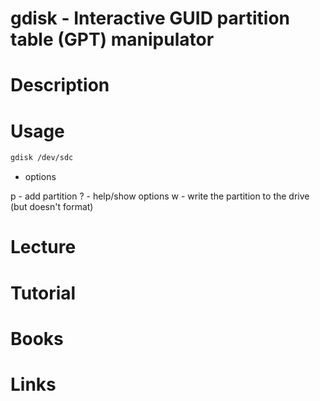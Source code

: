 #+TAGS: gdisk file_system gpt


* gdisk - Interactive GUID partition table (GPT) manipulator
* Description
* Usage
#+BEGIN_SRC sh
gdisk /dev/sdc
#+END_SRC

- options
p - add partition
? - help/show options
w - write the partition to the drive (but doesn't format)

* Lecture
* Tutorial
* Books
* Links
